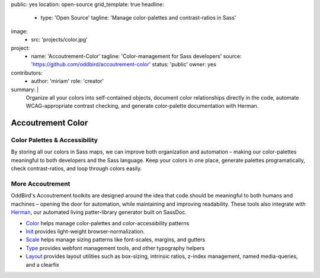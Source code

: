 public: yes
location: open-source
grid_template: true
headline:
  - type: 'Open Source'
    tagline: 'Manage color-palettes and contrast-ratios in Sass'
image:
  - src: 'projects/color.jpg'
project:
  - name: 'Accoutrement-Color'
    tagline: 'Color-management for Sass developers'
    source: 'https://github.com/oddbird/accoutrement-color'
    status: 'public'
    owner: yes
contributors:
  - author: 'miriam'
    role: 'creator'
summary: |
  Organize all your colors into self-contained objects,
  document color relationships directly in the code,
  automate WCAG-appropriate contrast checking,
  and generate color-palette documentation with Herman.


Accoutrement Color
==================

.. ---------------------------------
.. callmacro:: content.macros.j2#rst
  :tag: 'start'

Color Palettes & Accessibility
------------------------------

.. image:: https://badge.fury.io/js/accoutrement-color.svg
  :alt: 'npm package'
  :target: https://www.npmjs.com/package/accoutrement-color

.. image:: https://api.travis-ci.org/oddbird/accoutrement-color.svg
  :alt: 'build status'
  :target: https://travis-ci.org/oddbird/accoutrement-color

By storing all our colors in Sass maps,
we can improve both organization and automation –
making our color-palettes meaningful to
both developers and the Sass language.
Keep your colors in one place,
generate palettes programatically,
check contrast-ratios,
and loop through colors easily.

.. callmacro:: content.macros.j2#link_button
  :url: 'docs/'

  Read The Docs


More Accoutrement
-----------------

OddBird's Accoutrement toolkits
are designed around the idea that code should be
meaningful to both humans and machines –
opening the door for automation,
while maintaining and improving readability.
These tools also integrate with `Herman`_,
our automated living patter-library generator
built on SassDoc.

- `Color`_ helps manage color-palettes and color-accessibility patterns
- `Init`_ provides light-weight browser-normalization.
- `Scale`_ helps manage sizing patterns like font-scales, margins, and gutters
- `Type`_ provides webfont management tools, and other typography helpers
- `Layout`_ provides layout utilities such as box-sizing,
  intrinsic ratios, z-index management, named media-queries, and a clearfix

.. _Herman: /open-source/herman/
.. _Color: /accoutrement-color/
.. _Init: /accoutrement-init/
.. _Scale: /accoutrement-scale/
.. _Type: /accoutrement-type/
.. _Layout: /accoutrement-layout/

.. callmacro:: content.macros.j2#rst
  :tag: 'end'
.. ---------------------------------
